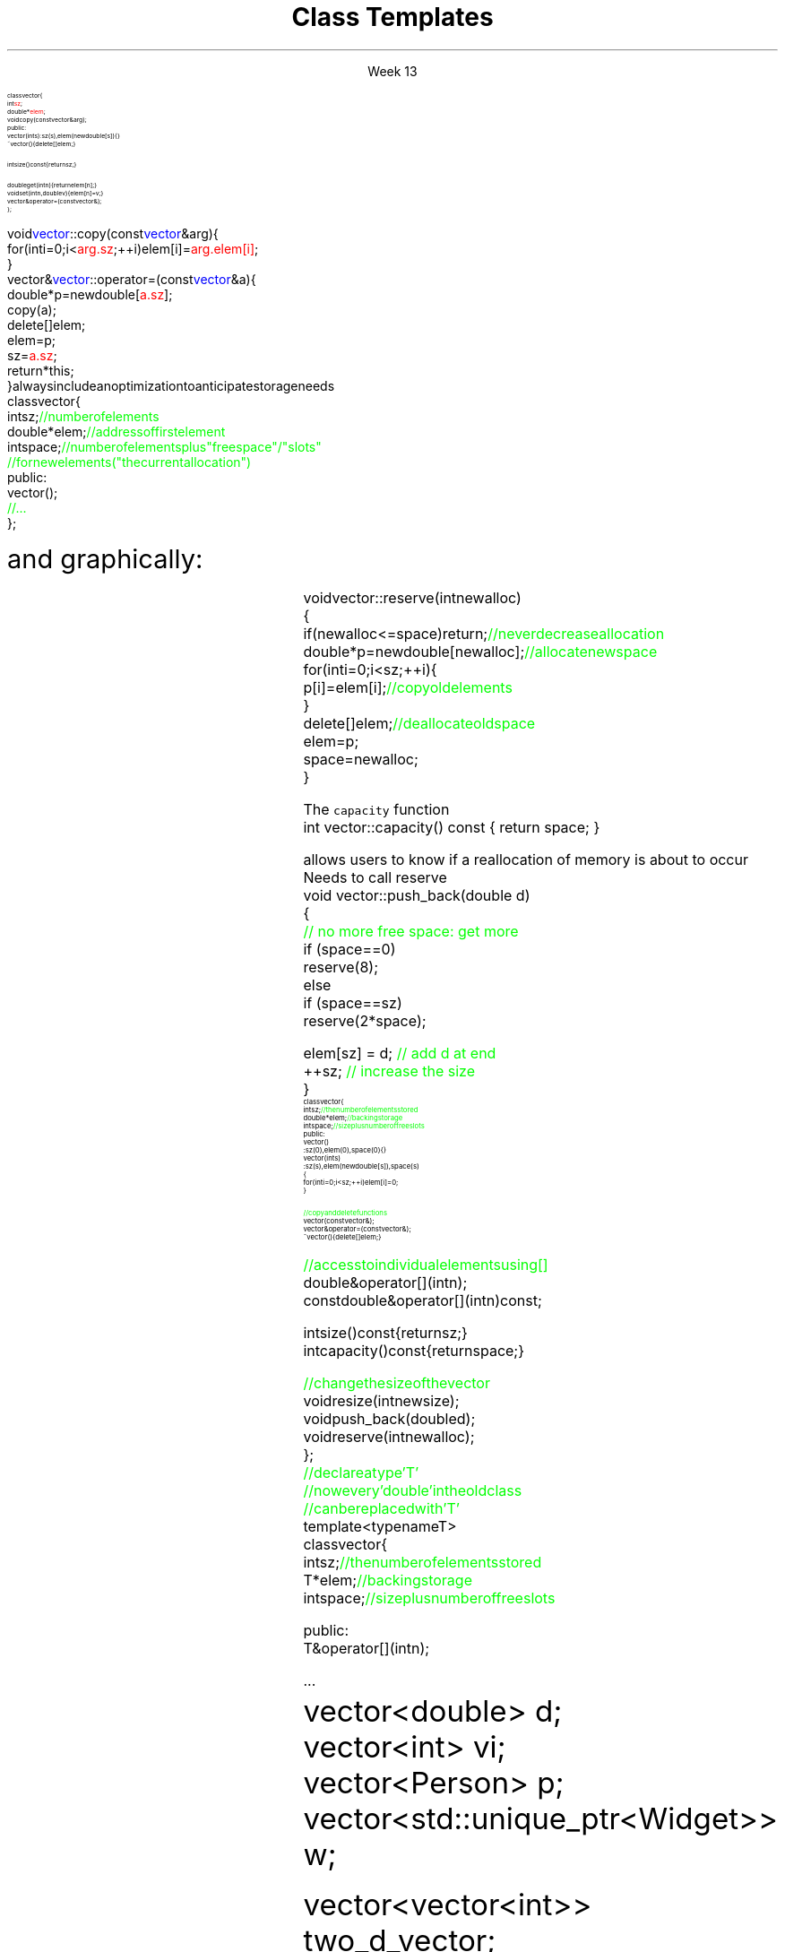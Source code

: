 
.TL
.gcolor blue
Class Templates
.gcolor
.LP
.ce 1
Week 13
.SS Overview
.IT Project #1
.IT Accessing private class members
.IT Finishing the \*[c]vector\*[r] API
.IT Templates
.IT 
.SS Accessing private class members
.IT Consider the vector from the book
.CW

\s-8
  class vector {
      int \m[red]sz\m[];
      double* \m[red]elem\m[];
      void copy(const vector& arg);
    public:
      vector(int s) :sz(s), elem(new double[s]) { }
      ~vector() { delete[] elem; }

      int size() const { return sz; } 

      double get(int n) { return elem[n]; } 
      void set(int n, double v) { elem[n]=v; } 
      vector& operator=(const vector&); 
  };
.R
.bp
.IT and two member functions
.CW
\s-8
  void \m[blue]vector\m[]::copy(const \m[blue]vector\m[]& arg) {
      for (int i = 0; i<\m[red]arg.sz\m[]; ++i) elem[i] = \m[red]arg.elem[i]\m[];
  }
  vector& \m[blue]vector\m[]::operator=(const \m[blue]vector\m[]& a) {
      double* p = new double[\m[red]a.sz\m[]];
      copy(a);
      delete[ ] elem;
      elem = p;
      sz = \m[red]a.sz\m[];
      return *this;
  }
.R
.IT When this came up in class I said it was an error
.i1 The error was mine
.IT It is perfectly correct for a class instance
.i1 to refer directly to a private member of it's own class
.i1 when inside a member function
.SS Finishing the vector API
.IT Real containers, like \*[c]vector\*[r], 
always include an optimization to anticipate storage needs
.CW
\s-8
  class vector {
      int sz;       \m[green]// number of elements\m[]
      double* elem; \m[green]// address of first element\m[]
      int space;    \m[green]// number of elements plus "free space"/"slots"\m[]
                    \m[green]// for new elements ("the current allocation")\m[]
  public:
      vector();
      \m[green]// ...\m[]
  };
.R

\s+8
and graphically:
.PS 5.0
boxwid = .5
boxht = .5

A: box
B: box with .n at A.s
C: box with .n at B.s
T: box with .w at B.e + (1,0)
U: box with .w at T.e 
W: box wid 2.5 dashed with .w at U.e
X: box dashed with .w at B.e + (4,0)
Y: box wid 2.5 dashed with .w at X.e
Z: box dashed with .w at Y.e



spline dashed from A.n up boxwid right boxwid \
	then up boxwid*0.8 right 1.75 \
	then right 1.75 down boxwid*0.8 \
	then right boxwid down -> to X.n
arrow dashed from B.e to T.w
spline dashed from C.s down boxwid right boxwid \
	then down boxwid*0.8 right 3.2 \
	then right 3.2 up boxwid*0.8 \
	then right boxwid up -> to Z.s


"\s-8sz:\s+8" with .e at A.w + (-1.15,0)
"\s-8elem:\s+8" with .e at B.w + (-1.4,0)
"\s-8space:\s+8" with .e at C.w + (-1.5,0)

"\s-80\s+8" with .s at T.n + (0, 0.3)
"\s-(10Elements\s+(10" "\s-(10(initialized)\s+(10" with .n at T.s + (0.5, -0.5)
"\s-8sz\s+8" with .n at X.s + (0, -0.3)
"\s-(10Free space\s+(10" "\s-(10(uninitialized)\s+(10" with .s at Y.n + (0, 0.5)


.PE
.SS Changing size
.IT Initially, there is no free space
.i1 Don't allocate extra memory until \fCpush_back\fR is called
.i2 What happens then?
.IT We \fIreserve\fR enough memory to store the current element and then some
\s-8
.CW
  void vector::reserve(int newalloc)
  {
      if (newalloc<=space) return;      \m[green]// never decrease allocation\m[]
      double* p = new double[newalloc]; \m[green]// allocate new space\m[]
      for (int i=0; i<sz; ++i) {
        p[i] = elem[i];                 \m[green]// copy old elements\m[]
      }
      delete[ ] elem;                   \m[green]// deallocate old space\m[]
      elem = p;
      space = newalloc;        
  }
.R
\s+8
.bp
.IT Each time \fCpush_back\fR us called
.i1 The free \fCspace\fR is checked
.i1 If \fCsz == space\fR need to call reserve to make more space
.i1s 
The \fCcapacity\fR function
.CW
  int vector::capacity() const { return space; }
.R

allows users to know if a reallocation of memory is about to occur
.i1e
.IT Every function that may add an element to the vector
.i1s
Needs to call reserve
.CW
  void vector::push_back(double d)
  {
      \m[green]// no more free space: get more\m[]
      if (space==0)
          reserve(8);
      else 
      if (space==sz)
          reserve(2*space);

      elem[sz] = d;    \m[green]// add d at end\m[]
      ++sz;            \m[green]// increase the size\m[]
  }
.R
.IT Keep in mind \fCsz\fR is keeping track of the number of elements used
.i1 Not the capacity of the array
.IT Doubling the reserve each time capacity is reached
.i1 Is a fairly typical strategy
.IT Strikes a balance between competing goals
.i1 Creating storage never used
.i1 Excessive array copy operations when storage is used up
.SS Our vector so far
.IT A fairly complete implementation
\s-8
.CW
  class vector {
    int sz;           \m[green]// the number of elements stored\m[]
    double* elem;     \m[green]// backing storage\m[]
    int space;        \m[green]// size plus number of free slots\m[]
  public:
    vector() 
      : sz(0), elem(0), space(0) { }
    vector(int s) 
      : sz(s), elem(new double[s]), space(s)
    {
        for (int i=0; i<sz; ++i) elem[i]=0;
    }    

    \m[green]// copy and delete functions\m[]
    vector(const vector&);
    vector& operator=(const vector&);
    ~vector() { delete[ ] elem; }
.bp
    \m[green]// access to individual elements using [ ]\m[]
    double& operator[ ](int n);
    const double& operator[ ](int n) const;

    int size() const { return sz; }    
    int capacity() const { return space; }

    \m[green]// change the size of the vector\m[]
    void resize(int newsize);
    void push_back(double d);
    void reserve(int newalloc);
  };
.R
\s+8
.IT As long as we only want to store vectors of doubles
.IT We want one class to 'be a vector' regardless of type
.i1 Repeating all this work for every data type would be a lot of work
.SS Templates
.IT You have been using these all semester
.IT A template defines a type to be substituted in a class 
.i1 or function
\s-8
.CW 
                        \m[green]// declare a type 'T'\m[]
                        \m[green]// now every 'double' in the old class\m[]
                        \m[green]// can be replaced with 'T'\m[]
  template<typename T>
  class vector {
    int sz;        \m[green]// the number of elements stored\m[]
    T* elem;       \m[green]// backing storage\m[]
    int space;     \m[green]// size plus number of free slots\m[]

    public:
      T& operator[ ] (int n);
      ...
.R
\s+8
.IT Can use \fCtemplate<class T>\fR instead
.i1 Since a \*[c]class\*[r] defines a \fItype\fR
.IT Now we can use any type in our vector
.CW
  vector<double> d;
  vector<int>    vi;
  vector<Person> p;
  vector<std::unique_ptr<Widget>> w;

  vector<vector<int>> two_d_vector;
.R
.IT In the last case, a vector is composed of vectors
.i1 The first \fCvector<T>\fR the \fCT\fR is \fCvector<int>\fR
.i1 In the inner \fCvector<T>\fR the \fCT\fR is \fCint\fR
.SS Limits of templates as parameters
.IT Consider the following:
.CW
  class Circle : Shape { ...
.R
.IT What happens here?
\s-8
.CW
  vector<Shape> vs;
  vector<Circle> vc;
  vs = vc; 
.R
\s+8
.IT Or here?
\s-8
.CW
  void func(vector<Shape*>& v)
  {
    v.push_back(new Rectangle());
  }
  
  int main() 
  {
    vector<Shape*> vs;
    vector<Circle*> vc;
    vs = vc; 
    func (vc);
  }
.R
\s+8
.IT You can't use a container of a derived class
as a container of the base class
.i1 The derived class is effectively truncated
.i2 Technically called \fIslicing\fR
.SS Function Templates
.IT Templates can be used to make generic functions in the same was as a generic class
.IT Suppose we want to make a smarter array:
\s-8
.CW
  template<class T, int N> struct array {
    T elem[N];        \m[green]// hold N elements in member array\m[]

    \m[green]// rely on the default constructors, destructor, and assignment\m[]

    T& operator[ ] (int n) { return elem[n]; } 
    const T& operator[ ] (int n) const { return elem[n]; }

    T* data() { return elem; }  \m[green]// conversion to T*\m[]
    const T* data() const { return elem; }

    int size() const  { return N; }    
  };

.R
\s+8
.bp
.IT We can initialize our smart array:
\s-8
.CW
  array<int,256>  g_ai;  \m[green]// 256 integers\m[]
  array<double,6> g_ad = { 0.0, 1.1, 2.2, 3.3, 4.4, 5.5 };
.R
\s+8
.IT And use them
\s-8
.CW
  \m[green]// print a container\m[]
  template<class C> void printout(const C& c) {
    for(int i = 0; i<c.size(); ++i) cout << c[i] <<'\\n';
  }
  int main() {
    \m[green]//double* p = g_ad;      // error: no implicit conversion\m[]
    double* q = g_ad.data(); \m[green]// ok: explicit conversion\m[]

    vector<int> vi;

    printout(g_ad);          \m[green]// print array\m[]
    printout(vi);            \m[green]// print vector\m[]
  }

.R
\s+8
.SS Summary
.IT Accessing private class members
.IT Finishing the \*[c]vector\*[r] API
.i1 \*[c]reserve\*[r] and \*[c]capacity\*[r]
.IT Templates    
.i1 Foundation of \fIgeneric programming\fR
.i1 Relies on compile-time resolution
.IT Compare to object-oriented programming
.i1 Inheritance, overriding \*[c]virtual\*[r] functions
.i1 Relies on run-time resolution
.IT Slicing
.IT Function Templates
.i1 Template argument deduction
